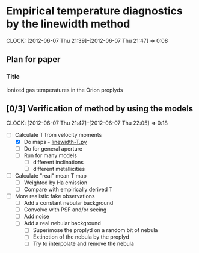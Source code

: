
* Empirical temperature diagnostics by the linewidth method
  CLOCK: [2012-06-07 Thu 21:39]--[2012-06-07 Thu 21:47] =>  0:08

** Plan for paper

*** Title
Ionized gas temperatures in the Orion proplyds


** [0/3] Verification of method by using the models
   CLOCK: [2012-06-07 Thu 21:47]--[2012-06-07 Thu 22:05] =>  0:18

+ [-] Calculate T from velocity moments
  + [X] Do maps - [[file:~/Work/Nahiely/proplyd-cloudy/emission/linewidth-T.py][linewidth-T.py]]
  + [ ] Do for general aperture
  + [ ] Run for many models
    + [ ] different inclinations
    + [ ] different metallicities
+ [ ] Calculate "real" mean T map
  + [ ] Weighted by Ha emission
  + [ ] Compare with empirically derived T 
+ [ ] More realistic fake observations
  + [ ] Add a constant nebular background
  + [ ] Convolve with PSF and/or seeing
  + [ ] Add noise
  + [ ] Add a real nebular background
    + [ ] Superimose the proplyd on a random bit of nebula
    + [ ] Extinction of the nebula by the proplyd
    + [ ] Try to interpolate and remove the nebula

